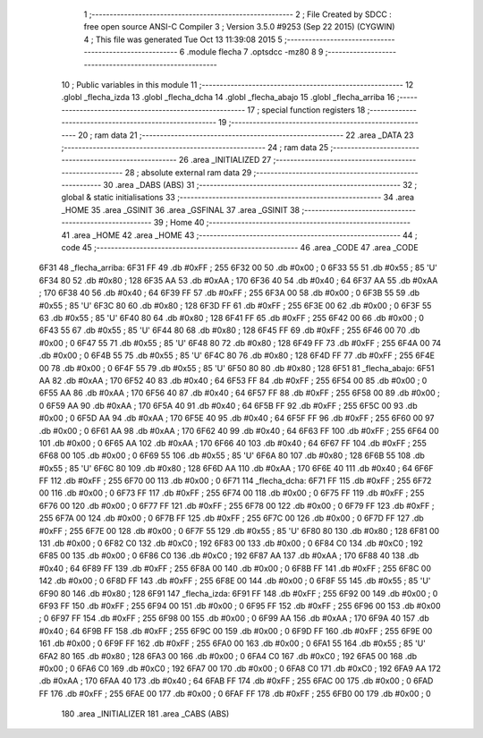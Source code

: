                               1 ;--------------------------------------------------------
                              2 ; File Created by SDCC : free open source ANSI-C Compiler
                              3 ; Version 3.5.0 #9253 (Sep 22 2015) (CYGWIN)
                              4 ; This file was generated Tue Oct 13 11:39:08 2015
                              5 ;--------------------------------------------------------
                              6 	.module flecha
                              7 	.optsdcc -mz80
                              8 	
                              9 ;--------------------------------------------------------
                             10 ; Public variables in this module
                             11 ;--------------------------------------------------------
                             12 	.globl _flecha_izda
                             13 	.globl _flecha_dcha
                             14 	.globl _flecha_abajo
                             15 	.globl _flecha_arriba
                             16 ;--------------------------------------------------------
                             17 ; special function registers
                             18 ;--------------------------------------------------------
                             19 ;--------------------------------------------------------
                             20 ; ram data
                             21 ;--------------------------------------------------------
                             22 	.area _DATA
                             23 ;--------------------------------------------------------
                             24 ; ram data
                             25 ;--------------------------------------------------------
                             26 	.area _INITIALIZED
                             27 ;--------------------------------------------------------
                             28 ; absolute external ram data
                             29 ;--------------------------------------------------------
                             30 	.area _DABS (ABS)
                             31 ;--------------------------------------------------------
                             32 ; global & static initialisations
                             33 ;--------------------------------------------------------
                             34 	.area _HOME
                             35 	.area _GSINIT
                             36 	.area _GSFINAL
                             37 	.area _GSINIT
                             38 ;--------------------------------------------------------
                             39 ; Home
                             40 ;--------------------------------------------------------
                             41 	.area _HOME
                             42 	.area _HOME
                             43 ;--------------------------------------------------------
                             44 ; code
                             45 ;--------------------------------------------------------
                             46 	.area _CODE
                             47 	.area _CODE
   6F31                      48 _flecha_arriba:
   6F31 FF                   49 	.db #0xFF	; 255
   6F32 00                   50 	.db #0x00	; 0
   6F33 55                   51 	.db #0x55	; 85	'U'
   6F34 80                   52 	.db #0x80	; 128
   6F35 AA                   53 	.db #0xAA	; 170
   6F36 40                   54 	.db #0x40	; 64
   6F37 AA                   55 	.db #0xAA	; 170
   6F38 40                   56 	.db #0x40	; 64
   6F39 FF                   57 	.db #0xFF	; 255
   6F3A 00                   58 	.db #0x00	; 0
   6F3B 55                   59 	.db #0x55	; 85	'U'
   6F3C 80                   60 	.db #0x80	; 128
   6F3D FF                   61 	.db #0xFF	; 255
   6F3E 00                   62 	.db #0x00	; 0
   6F3F 55                   63 	.db #0x55	; 85	'U'
   6F40 80                   64 	.db #0x80	; 128
   6F41 FF                   65 	.db #0xFF	; 255
   6F42 00                   66 	.db #0x00	; 0
   6F43 55                   67 	.db #0x55	; 85	'U'
   6F44 80                   68 	.db #0x80	; 128
   6F45 FF                   69 	.db #0xFF	; 255
   6F46 00                   70 	.db #0x00	; 0
   6F47 55                   71 	.db #0x55	; 85	'U'
   6F48 80                   72 	.db #0x80	; 128
   6F49 FF                   73 	.db #0xFF	; 255
   6F4A 00                   74 	.db #0x00	; 0
   6F4B 55                   75 	.db #0x55	; 85	'U'
   6F4C 80                   76 	.db #0x80	; 128
   6F4D FF                   77 	.db #0xFF	; 255
   6F4E 00                   78 	.db #0x00	; 0
   6F4F 55                   79 	.db #0x55	; 85	'U'
   6F50 80                   80 	.db #0x80	; 128
   6F51                      81 _flecha_abajo:
   6F51 AA                   82 	.db #0xAA	; 170
   6F52 40                   83 	.db #0x40	; 64
   6F53 FF                   84 	.db #0xFF	; 255
   6F54 00                   85 	.db #0x00	; 0
   6F55 AA                   86 	.db #0xAA	; 170
   6F56 40                   87 	.db #0x40	; 64
   6F57 FF                   88 	.db #0xFF	; 255
   6F58 00                   89 	.db #0x00	; 0
   6F59 AA                   90 	.db #0xAA	; 170
   6F5A 40                   91 	.db #0x40	; 64
   6F5B FF                   92 	.db #0xFF	; 255
   6F5C 00                   93 	.db #0x00	; 0
   6F5D AA                   94 	.db #0xAA	; 170
   6F5E 40                   95 	.db #0x40	; 64
   6F5F FF                   96 	.db #0xFF	; 255
   6F60 00                   97 	.db #0x00	; 0
   6F61 AA                   98 	.db #0xAA	; 170
   6F62 40                   99 	.db #0x40	; 64
   6F63 FF                  100 	.db #0xFF	; 255
   6F64 00                  101 	.db #0x00	; 0
   6F65 AA                  102 	.db #0xAA	; 170
   6F66 40                  103 	.db #0x40	; 64
   6F67 FF                  104 	.db #0xFF	; 255
   6F68 00                  105 	.db #0x00	; 0
   6F69 55                  106 	.db #0x55	; 85	'U'
   6F6A 80                  107 	.db #0x80	; 128
   6F6B 55                  108 	.db #0x55	; 85	'U'
   6F6C 80                  109 	.db #0x80	; 128
   6F6D AA                  110 	.db #0xAA	; 170
   6F6E 40                  111 	.db #0x40	; 64
   6F6F FF                  112 	.db #0xFF	; 255
   6F70 00                  113 	.db #0x00	; 0
   6F71                     114 _flecha_dcha:
   6F71 FF                  115 	.db #0xFF	; 255
   6F72 00                  116 	.db #0x00	; 0
   6F73 FF                  117 	.db #0xFF	; 255
   6F74 00                  118 	.db #0x00	; 0
   6F75 FF                  119 	.db #0xFF	; 255
   6F76 00                  120 	.db #0x00	; 0
   6F77 FF                  121 	.db #0xFF	; 255
   6F78 00                  122 	.db #0x00	; 0
   6F79 FF                  123 	.db #0xFF	; 255
   6F7A 00                  124 	.db #0x00	; 0
   6F7B FF                  125 	.db #0xFF	; 255
   6F7C 00                  126 	.db #0x00	; 0
   6F7D FF                  127 	.db #0xFF	; 255
   6F7E 00                  128 	.db #0x00	; 0
   6F7F 55                  129 	.db #0x55	; 85	'U'
   6F80 80                  130 	.db #0x80	; 128
   6F81 00                  131 	.db #0x00	; 0
   6F82 C0                  132 	.db #0xC0	; 192
   6F83 00                  133 	.db #0x00	; 0
   6F84 C0                  134 	.db #0xC0	; 192
   6F85 00                  135 	.db #0x00	; 0
   6F86 C0                  136 	.db #0xC0	; 192
   6F87 AA                  137 	.db #0xAA	; 170
   6F88 40                  138 	.db #0x40	; 64
   6F89 FF                  139 	.db #0xFF	; 255
   6F8A 00                  140 	.db #0x00	; 0
   6F8B FF                  141 	.db #0xFF	; 255
   6F8C 00                  142 	.db #0x00	; 0
   6F8D FF                  143 	.db #0xFF	; 255
   6F8E 00                  144 	.db #0x00	; 0
   6F8F 55                  145 	.db #0x55	; 85	'U'
   6F90 80                  146 	.db #0x80	; 128
   6F91                     147 _flecha_izda:
   6F91 FF                  148 	.db #0xFF	; 255
   6F92 00                  149 	.db #0x00	; 0
   6F93 FF                  150 	.db #0xFF	; 255
   6F94 00                  151 	.db #0x00	; 0
   6F95 FF                  152 	.db #0xFF	; 255
   6F96 00                  153 	.db #0x00	; 0
   6F97 FF                  154 	.db #0xFF	; 255
   6F98 00                  155 	.db #0x00	; 0
   6F99 AA                  156 	.db #0xAA	; 170
   6F9A 40                  157 	.db #0x40	; 64
   6F9B FF                  158 	.db #0xFF	; 255
   6F9C 00                  159 	.db #0x00	; 0
   6F9D FF                  160 	.db #0xFF	; 255
   6F9E 00                  161 	.db #0x00	; 0
   6F9F FF                  162 	.db #0xFF	; 255
   6FA0 00                  163 	.db #0x00	; 0
   6FA1 55                  164 	.db #0x55	; 85	'U'
   6FA2 80                  165 	.db #0x80	; 128
   6FA3 00                  166 	.db #0x00	; 0
   6FA4 C0                  167 	.db #0xC0	; 192
   6FA5 00                  168 	.db #0x00	; 0
   6FA6 C0                  169 	.db #0xC0	; 192
   6FA7 00                  170 	.db #0x00	; 0
   6FA8 C0                  171 	.db #0xC0	; 192
   6FA9 AA                  172 	.db #0xAA	; 170
   6FAA 40                  173 	.db #0x40	; 64
   6FAB FF                  174 	.db #0xFF	; 255
   6FAC 00                  175 	.db #0x00	; 0
   6FAD FF                  176 	.db #0xFF	; 255
   6FAE 00                  177 	.db #0x00	; 0
   6FAF FF                  178 	.db #0xFF	; 255
   6FB0 00                  179 	.db #0x00	; 0
                            180 	.area _INITIALIZER
                            181 	.area _CABS (ABS)
